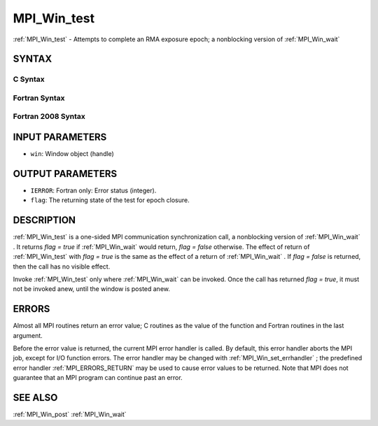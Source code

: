.. _MPI_Win_test:

MPI_Win_test
~~~~~~~~~~~~

:ref:`MPI_Win_test`  - Attempts to complete an RMA exposure epoch; a
nonblocking version of :ref:`MPI_Win_wait` 

SYNTAX
======

C Syntax
--------

.. code-block:: c
   :linenos:

   #include <mpi.h>
   int MPI_Win_test(MPI_Win win, int *flag)

Fortran Syntax
--------------

.. code-block:: fortran
   :linenos:

   USE MPI
   ! or the older form: INCLUDE 'mpif.h'
   MPI_WIN_TEST( WIN, FLAG, IERROR)
   	INTEGER  WIN, IERROR

Fortran 2008 Syntax
-------------------

.. code-block:: fortran
   :linenos:

   USE mpi_f08
   MPI_Win_test(win, flag, ierror)
   	TYPE(MPI_Win), INTENT(IN) :: win
   	LOGICAL, INTENT(OUT) :: flag
   	INTEGER, OPTIONAL, INTENT(OUT) :: ierror

INPUT PARAMETERS
================

* ``win``: Window object (handle) 

OUTPUT PARAMETERS
=================

* ``IERROR``: Fortran only: Error status (integer). 

* ``flag``: The returning state of the test for epoch closure. 

DESCRIPTION
===========

:ref:`MPI_Win_test`  is a one-sided MPI communication synchronization call, a
nonblocking version of :ref:`MPI_Win_wait` . It returns *flag = true* if
:ref:`MPI_Win_wait`  would return, *flag = false* otherwise. The effect of
return of :ref:`MPI_Win_test`  with *flag = true* is the same as the effect of a
return of :ref:`MPI_Win_wait` . If *flag = false* is returned, then the call has
no visible effect.

Invoke :ref:`MPI_Win_test`  only where :ref:`MPI_Win_wait`  can be invoked. Once the
call has returned *flag = true*, it must not be invoked anew, until the
window is posted anew.

ERRORS
======

Almost all MPI routines return an error value; C routines as the value
of the function and Fortran routines in the last argument.

Before the error value is returned, the current MPI error handler is
called. By default, this error handler aborts the MPI job, except for
I/O function errors. The error handler may be changed with
:ref:`MPI_Win_set_errhandler` ; the predefined error handler :ref:`MPI_ERRORS_RETURN` 
may be used to cause error values to be returned. Note that MPI does not
guarantee that an MPI program can continue past an error.

SEE ALSO
========

| :ref:`MPI_Win_post`  :ref:`MPI_Win_wait` 

.. seealso:: :ref:`MPI_Win_wait` :ref:`MPI_Win_set_errhandler` :ref:`MPI_Win_post`

